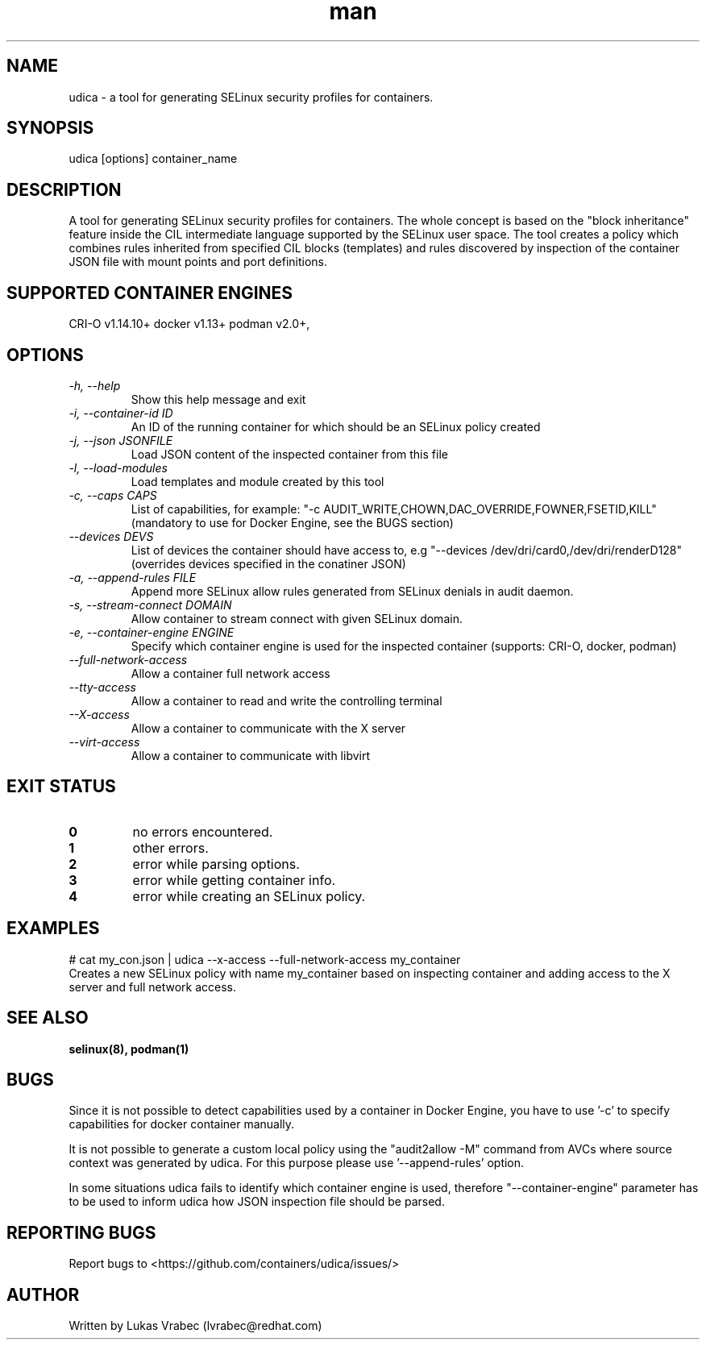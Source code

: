 .\" Copyright (C) 2018 Lukas Vrabec, <lvrabec@redhat.com>
.\"
.\" This program is free software: you can redistribute it and/or modify
.\" it under the terms of the GNU General Public License as published by
.\" the Free Software Foundation, either version 3 of the License, or
.\" (at your option) any later version.
.\"
.\" This program is distributed in the hope that it will be useful,
.\" but WITHOUT ANY WARRANTY; without even the implied warranty of
.\" MERCHANTABILITY or FITNESS FOR A PARTICULAR PURPOSE.  See the
.\" GNU General Public License for more details.
.\"
.\" You should have received a copy of the GNU General Public License
.\" along with this program.  If not, see <https://www.gnu.org/licenses/>.

.\" A man page for udica.
.\" Contact lvrabec@redhat.com to report errors or typos.
.TH man 8 "17 February 2019" "1.1" "udica man page"

.SH NAME
udica \- a tool for generating SELinux security profiles for containers.

.SH SYNOPSIS
udica [options] container_name

.SH DESCRIPTION
A tool for generating SELinux security profiles for containers. The whole concept is based on the "block inheritance" feature inside the CIL intermediate language supported by the SELinux user space. The tool creates a policy which combines rules inherited from specified CIL blocks (templates) and rules discovered by inspection of the container JSON file with mount points and port definitions.

.SH SUPPORTED CONTAINER ENGINES
CRI-O v1.14.10+
docker v1.13+
podman v2.0+,

.SH OPTIONS
.TP
.I  \-h, \-\-help
Show this help message and exit

.TP
.I   \-i, \-\-container\-id ID
An ID of the running container for which should be an SELinux policy created

.TP
.I   \-j, \-\-json JSONFILE
Load JSON content of the inspected container from this file

.TP
.I   \-l, \-\-load\-modules
Load templates and module created by this tool

.TP
.I  \-c, \-\-caps CAPS
List of capabilities, for example: "\-c AUDIT\_WRITE,CHOWN,DAC\_OVERRIDE,FOWNER,FSETID,KILL"
(mandatory to use for Docker Engine, see the BUGS section)

.TP
.I  \-\-devices DEVS
List of devices the container should have access to, e.g "\-\-devices /dev/dri/card0,/dev/dri/renderD128"
(overrides devices specified in the conatiner JSON)

.TP
.I  \-a, \-\-append-rules FILE
Append more SELinux allow rules generated from SELinux denials in audit daemon.

.TP
.I  \-s, \-\-stream-connect DOMAIN
Allow container to stream connect with given SELinux domain.

.TP
.I \-e, \-\-container-engine ENGINE
Specify which container engine is used for the inspected container (supports: CRI-O, docker, podman)

.TP
.I   \-\-full\-network\-access
Allow a container full network access

.TP
.I   \-\-tty\-access
Allow a container to read and write the controlling terminal

.TP
.I   \-\-X\-access
Allow a container to communicate with the X server

.TP
.I   \-\-virt\-access
Allow a container to communicate with libvirt

.SH EXIT STATUS
.TP
.B 0
no errors encountered.
.TP
.B 1
other errors.
.TP
.B 2
error while parsing options.
.TP
.B 3
error while getting container info.
.TP
.B 4
error while creating an SELinux policy.

.SH EXAMPLES
.nf
# cat my_con.json | udica \-\-x\-access \-\-full\-network\-access my_container
Creates a new SELinux policy with name my_container based on inspecting container and adding access to the X server and full network access.

.SH SEE ALSO
.BR selinux(8),
.BR podman(1)

.SH BUGS
Since it is not possible to detect capabilities used by a container in Docker Engine, you have to use '-c' to specify capabilities for docker container manually.

It is not possible to generate a custom local policy using the "audit2allow -M" command from AVCs where source context was generated by udica. For this purpose please use '--append-rules' option.

In some situations udica fails to identify which container engine is used, therefore "--container-engine" parameter has to be used to inform udica how JSON inspection file should be parsed.

.SH REPORTING BUGS
Report bugs to <https://github.com/containers/udica/issues/>

.SH AUTHOR
Written by Lukas Vrabec (lvrabec@redhat.com)
